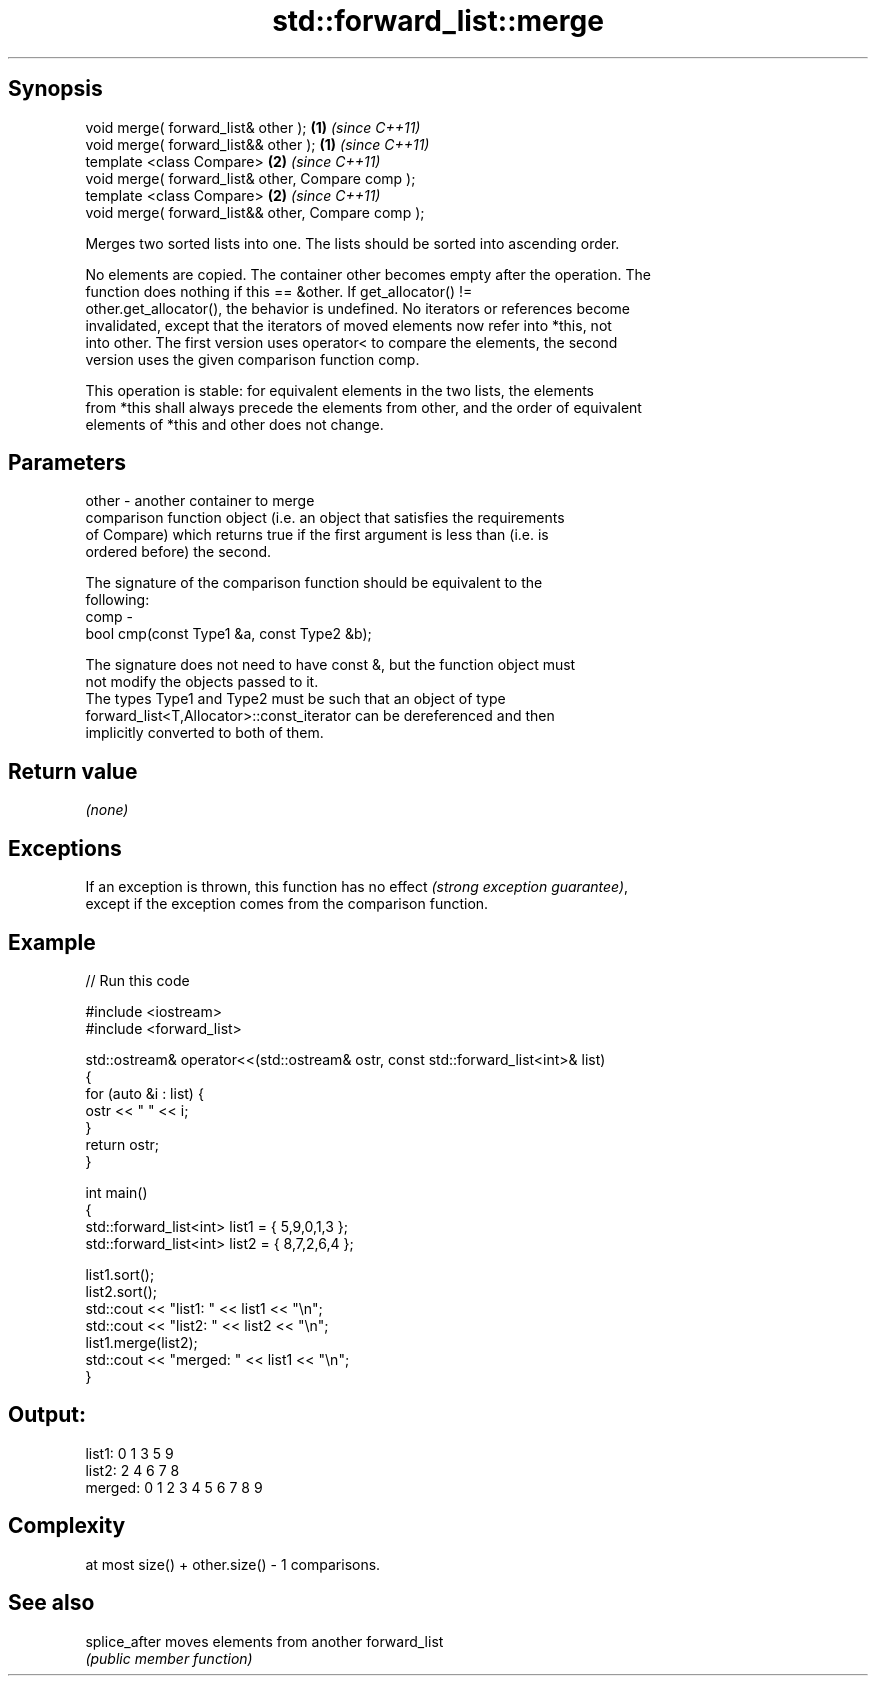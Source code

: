 .TH std::forward_list::merge 3 "Sep  4 2015" "2.0 | http://cppreference.com" "C++ Standard Libary"
.SH Synopsis
   void merge( forward_list& other );                \fB(1)\fP \fI(since C++11)\fP
   void merge( forward_list&& other );               \fB(1)\fP \fI(since C++11)\fP
   template <class Compare>                          \fB(2)\fP \fI(since C++11)\fP
   void merge( forward_list& other, Compare comp );
   template <class Compare>                          \fB(2)\fP \fI(since C++11)\fP
   void merge( forward_list&& other, Compare comp );

   Merges two sorted lists into one. The lists should be sorted into ascending order.

   No elements are copied. The container other becomes empty after the operation. The
   function does nothing if this == &other. If get_allocator() !=
   other.get_allocator(), the behavior is undefined. No iterators or references become
   invalidated, except that the iterators of moved elements now refer into *this, not
   into other. The first version uses operator< to compare the elements, the second
   version uses the given comparison function comp.

   This operation is stable: for equivalent elements in the two lists, the elements
   from *this shall always precede the elements from other, and the order of equivalent
   elements of *this and other does not change.

.SH Parameters

   other - another container to merge
           comparison function object (i.e. an object that satisfies the requirements
           of Compare) which returns true if the first argument is less than (i.e. is
           ordered before) the second.

           The signature of the comparison function should be equivalent to the
           following:
   comp  -
           bool cmp(const Type1 &a, const Type2 &b);

           The signature does not need to have const &, but the function object must
           not modify the objects passed to it.
           The types Type1 and Type2 must be such that an object of type
           forward_list<T,Allocator>::const_iterator can be dereferenced and then
           implicitly converted to both of them. 

.SH Return value

   \fI(none)\fP

.SH Exceptions

   If an exception is thrown, this function has no effect \fI(strong exception guarantee)\fP,
   except if the exception comes from the comparison function.

.SH Example

   
// Run this code

 #include <iostream>
 #include <forward_list>

 std::ostream& operator<<(std::ostream& ostr, const std::forward_list<int>& list)
 {
     for (auto &i : list) {
         ostr << " " << i;
     }
     return ostr;
 }

 int main()
 {
     std::forward_list<int> list1 = { 5,9,0,1,3 };
     std::forward_list<int> list2 = { 8,7,2,6,4 };

     list1.sort();
     list2.sort();
     std::cout << "list1:  " << list1 << "\\n";
     std::cout << "list2:  " << list2 << "\\n";
     list1.merge(list2);
     std::cout << "merged: " << list1 << "\\n";
 }

.SH Output:

 list1:   0 1 3 5 9
 list2:   2 4 6 7 8
 merged:  0 1 2 3 4 5 6 7 8 9

.SH Complexity

   at most size() + other.size() - 1 comparisons.

.SH See also

   splice_after moves elements from another forward_list
                \fI(public member function)\fP
